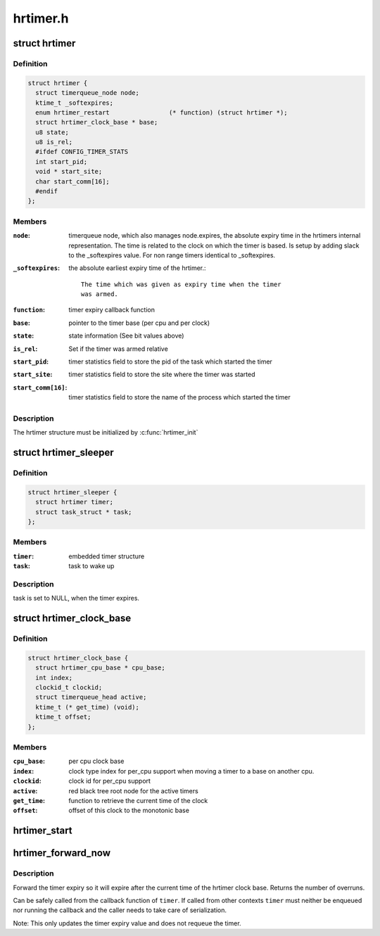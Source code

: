 .. -*- coding: utf-8; mode: rst -*-

=========
hrtimer.h
=========

.. _`hrtimer`:

struct hrtimer
==============

.. c:type:: struct hrtimer

    the basic hrtimer structure



Definition
----------

.. code-block:: c

  struct hrtimer {
    struct timerqueue_node node;
    ktime_t _softexpires;
    enum hrtimer_restart		(* function) (struct hrtimer *);
    struct hrtimer_clock_base * base;
    u8 state;
    u8 is_rel;
    #ifdef CONFIG_TIMER_STATS
    int start_pid;
    void * start_site;
    char start_comm[16];
    #endif
  };



Members
-------

:``node``:
    timerqueue node, which also manages node.expires,
    the absolute expiry time in the hrtimers internal
    representation. The time is related to the clock on
    which the timer is based. Is setup by adding
    slack to the _softexpires value. For non range timers
    identical to _softexpires.

:``_softexpires``:
    the absolute earliest expiry time of the hrtimer.::

                    The time which was given as expiry time when the timer
                    was armed.

:``function``:
    timer expiry callback function

:``base``:
    pointer to the timer base (per cpu and per clock)

:``state``:
    state information (See bit values above)

:``is_rel``:
    Set if the timer was armed relative

:``start_pid``:
    timer statistics field to store the pid of the task which
    started the timer

:``start_site``:
    timer statistics field to store the site where the timer
    was started

:``start_comm[16]``:
    timer statistics field to store the name of the process which
    started the timer



Description
-----------

The hrtimer structure must be initialized by :c:func:`hrtimer_init`


.. _`hrtimer_sleeper`:

struct hrtimer_sleeper
======================

.. c:type:: struct hrtimer_sleeper

    simple sleeper structure



Definition
----------

.. code-block:: c

  struct hrtimer_sleeper {
    struct hrtimer timer;
    struct task_struct * task;
  };



Members
-------

:``timer``:
    embedded timer structure

:``task``:
    task to wake up



Description
-----------

task is set to NULL, when the timer expires.


.. _`hrtimer_clock_base`:

struct hrtimer_clock_base
=========================

.. c:type:: struct hrtimer_clock_base

    the timer base for a specific clock



Definition
----------

.. code-block:: c

  struct hrtimer_clock_base {
    struct hrtimer_cpu_base * cpu_base;
    int index;
    clockid_t clockid;
    struct timerqueue_head active;
    ktime_t (* get_time) (void);
    ktime_t offset;
  };



Members
-------

:``cpu_base``:
    per cpu clock base

:``index``:
    clock type index for per_cpu support when moving a
    timer to a base on another cpu.

:``clockid``:
    clock id for per_cpu support

:``active``:
    red black tree root node for the active timers

:``get_time``:
    function to retrieve the current time of the clock

:``offset``:
    offset of this clock to the monotonic base



.. _`hrtimer_start`:

hrtimer_start
=============

.. c:function:: void hrtimer_start (struct hrtimer *timer, ktime_t tim, const enum hrtimer_mode mode)

    (re)start an hrtimer on the current CPU

    :param struct hrtimer \*timer:
        the timer to be added

    :param ktime_t tim:
        expiry time

    :param const enum hrtimer_mode mode:
        expiry mode: absolute (HRTIMER_MODE_ABS) or
        relative (HRTIMER_MODE_REL)


.. _`hrtimer_forward_now`:

hrtimer_forward_now
===================

.. c:function:: u64 hrtimer_forward_now (struct hrtimer *timer, ktime_t interval)

    forward the timer expiry so it expires after now

    :param struct hrtimer \*timer:
        hrtimer to forward

    :param ktime_t interval:
        the interval to forward


.. _`hrtimer_forward_now.description`:

Description
-----------

Forward the timer expiry so it will expire after the current time
of the hrtimer clock base. Returns the number of overruns.

Can be safely called from the callback function of ``timer``\ . If
called from other contexts ``timer`` must neither be enqueued nor
running the callback and the caller needs to take care of
serialization.

Note: This only updates the timer expiry value and does not requeue
the timer.

